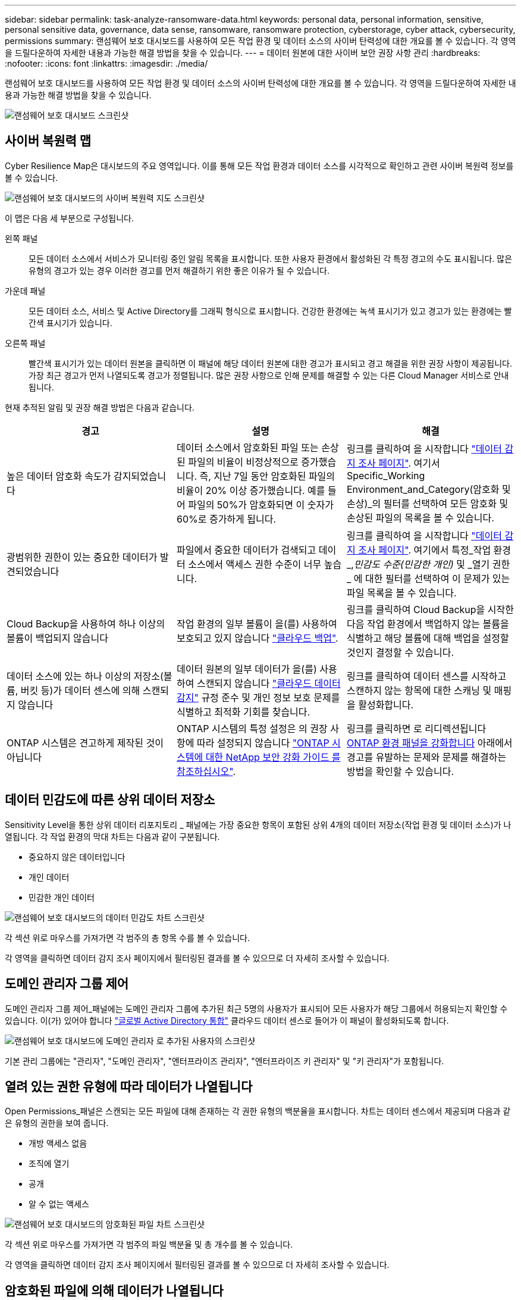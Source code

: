 ---
sidebar: sidebar 
permalink: task-analyze-ransomware-data.html 
keywords: personal data, personal information, sensitive, personal sensitive data, governance, data sense, ransomware, ransomware protection, cyberstorage, cyber attack, cybersecurity, permissions 
summary: 랜섬웨어 보호 대시보드를 사용하여 모든 작업 환경 및 데이터 소스의 사이버 탄력성에 대한 개요를 볼 수 있습니다. 각 영역을 드릴다운하여 자세한 내용과 가능한 해결 방법을 찾을 수 있습니다. 
---
= 데이터 원본에 대한 사이버 보안 권장 사항 관리
:hardbreaks:
:nofooter: 
:icons: font
:linkattrs: 
:imagesdir: ./media/


[role="lead"]
랜섬웨어 보호 대시보드를 사용하여 모든 작업 환경 및 데이터 소스의 사이버 탄력성에 대한 개요를 볼 수 있습니다. 각 영역을 드릴다운하여 자세한 내용과 가능한 해결 방법을 찾을 수 있습니다.

image:screenshot_ransomware_dashboard.png["랜섬웨어 보호 대시보드 스크린샷"]



== 사이버 복원력 맵

Cyber Resilience Map은 대시보드의 주요 영역입니다. 이를 통해 모든 작업 환경과 데이터 소스를 시각적으로 확인하고 관련 사이버 복원력 정보를 볼 수 있습니다.

image:screenshot_ransomware_cyber_map.png["랜섬웨어 보호 대시보드의 사이버 복원력 지도 스크린샷"]

이 맵은 다음 세 부분으로 구성됩니다.

왼쪽 패널:: 모든 데이터 소스에서 서비스가 모니터링 중인 알림 목록을 표시합니다. 또한 사용자 환경에서 활성화된 각 특정 경고의 수도 표시됩니다. 많은 유형의 경고가 있는 경우 이러한 경고를 먼저 해결하기 위한 좋은 이유가 될 수 있습니다.
가운데 패널:: 모든 데이터 소스, 서비스 및 Active Directory를 그래픽 형식으로 표시합니다. 건강한 환경에는 녹색 표시기가 있고 경고가 있는 환경에는 빨간색 표시기가 있습니다.
오른쪽 패널:: 빨간색 표시기가 있는 데이터 원본을 클릭하면 이 패널에 해당 데이터 원본에 대한 경고가 표시되고 경고 해결을 위한 권장 사항이 제공됩니다. 가장 최근 경고가 먼저 나열되도록 경고가 정렬됩니다. 많은 권장 사항으로 인해 문제를 해결할 수 있는 다른 Cloud Manager 서비스로 안내됩니다.


현재 추적된 알림 및 권장 해결 방법은 다음과 같습니다.

[cols="33,33,33"]
|===
| 경고 | 설명 | 해결 


| 높은 데이터 암호화 속도가 감지되었습니다 | 데이터 소스에서 암호화된 파일 또는 손상된 파일의 비율이 비정상적으로 증가했습니다. 즉, 지난 7일 동안 암호화된 파일의 비율이 20% 이상 증가했습니다. 예를 들어 파일의 50%가 암호화되면 이 숫자가 60%로 증가하게 됩니다. | 링크를 클릭하여 을 시작합니다 https://docs.netapp.com/us-en/cloud-manager-data-sense/task-controlling-private-data.html["데이터 감지 조사 페이지"^]. 여기서 Specific_Working Environment_and_Category(암호화 및 손상)_의 필터를 선택하여 모든 암호화 및 손상된 파일의 목록을 볼 수 있습니다. 


| 광범위한 권한이 있는 중요한 데이터가 발견되었습니다 | 파일에서 중요한 데이터가 검색되고 데이터 소스에서 액세스 권한 수준이 너무 높습니다. | 링크를 클릭하여 을 시작합니다 https://docs.netapp.com/us-en/cloud-manager-data-sense/task-controlling-private-data.html["데이터 감지 조사 페이지"^]. 여기에서 특정_작업 환경_,_민감도 수준(민감한 개인)_ 및 _열기 권한 _ 에 대한 필터를 선택하여 이 문제가 있는 파일 목록을 볼 수 있습니다. 


| Cloud Backup을 사용하여 하나 이상의 볼륨이 백업되지 않습니다 | 작업 환경의 일부 볼륨이 을(를) 사용하여 보호되고 있지 않습니다 https://docs.netapp.com/us-en/cloud-manager-backup-restore/concept-backup-to-cloud.html["클라우드 백업"^]. | 링크를 클릭하여 Cloud Backup을 시작한 다음 작업 환경에서 백업하지 않는 볼륨을 식별하고 해당 볼륨에 대해 백업을 설정할 것인지 결정할 수 있습니다. 


| 데이터 소스에 있는 하나 이상의 저장소(볼륨, 버킷 등)가 데이터 센스에 의해 스캔되지 않습니다 | 데이터 원본의 일부 데이터가 을(를) 사용하여 스캔되지 않습니다 https://docs.netapp.com/us-en/cloud-manager-data-sense/concept-cloud-compliance.html["클라우드 데이터 감지"^] 규정 준수 및 개인 정보 보호 문제를 식별하고 최적화 기회를 찾습니다. | 링크를 클릭하여 데이터 센스를 시작하고 스캔하지 않는 항목에 대한 스캐닝 및 매핑을 활성화합니다. 


| ONTAP 시스템은 견고하게 제작된 것이 아닙니다 | ONTAP 시스템의 특정 설정은 의 권장 사항에 따라 설정되지 않습니다 https://www.netapp.com/pdf.html?item=/media/10674-tr4569.pdf["ONTAP 시스템에 대한 NetApp 보안 강화 가이드 를 참조하십시오"]. | 링크를 클릭하면 로 리디렉션됩니다 <<Status of ONTAP systems hardening,ONTAP 환경 패널을 강화합니다>> 아래에서 경고를 유발하는 문제와 문제를 해결하는 방법을 확인할 수 있습니다. 
|===


== 데이터 민감도에 따른 상위 데이터 저장소

Sensitivity Level을 통한 상위 데이터 리포지토리 _ 패널에는 가장 중요한 항목이 포함된 상위 4개의 데이터 저장소(작업 환경 및 데이터 소스)가 나열됩니다. 각 작업 환경의 막대 차트는 다음과 같이 구분됩니다.

* 중요하지 않은 데이터입니다
* 개인 데이터
* 민감한 개인 데이터


image:screenshot_ransomware_sensitivity.png["랜섬웨어 보호 대시보드의 데이터 민감도 차트 스크린샷"]

각 섹션 위로 마우스를 가져가면 각 범주의 총 항목 수를 볼 수 있습니다.

각 영역을 클릭하면 데이터 감지 조사 페이지에서 필터링된 결과를 볼 수 있으므로 더 자세히 조사할 수 있습니다.



== 도메인 관리자 그룹 제어

도메인 관리자 그룹 제어_패널에는 도메인 관리자 그룹에 추가된 최근 5명의 사용자가 표시되어 모든 사용자가 해당 그룹에서 허용되는지 확인할 수 있습니다. 이(가) 있어야 합니다 https://docs.netapp.com/us-en/cloud-manager-data-sense/task-add-active-directory-datasense.html["글로벌 Active Directory 통합"^] 클라우드 데이터 센스로 들어가 이 패널이 활성화되도록 합니다.

image:screenshot_ransomware_domain_admin.png["랜섬웨어 보호 대시보드에 도메인 관리자 로 추가된 사용자의 스크린샷"]

기본 관리 그룹에는 "관리자", "도메인 관리자", "엔터프라이즈 관리자", "엔터프라이즈 키 관리자" 및 "키 관리자"가 포함됩니다.



== 열려 있는 권한 유형에 따라 데이터가 나열됩니다

Open Permissions_패널은 스캔되는 모든 파일에 대해 존재하는 각 권한 유형의 백분율을 표시합니다. 차트는 데이터 센스에서 제공되며 다음과 같은 유형의 권한을 보여 줍니다.

* 개방 액세스 없음
* 조직에 열기
* 공개
* 알 수 없는 액세스


image:screenshot_ransomware_permissions.png["랜섬웨어 보호 대시보드의 암호화된 파일 차트 스크린샷"]

각 섹션 위로 마우스를 가져가면 각 범주의 파일 백분율 및 총 개수를 볼 수 있습니다.

각 영역을 클릭하면 데이터 감지 조사 페이지에서 필터링된 결과를 볼 수 있으므로 더 자세히 조사할 수 있습니다.



== 암호화된 파일에 의해 데이터가 나열됩니다

_Encrypted Files_패널은 시간이 지남에 따라 암호화되는 파일의 비율이 가장 높은 상위 4개의 데이터 소스를 표시합니다. 일반적으로 암호로 보호된 항목입니다. 이를 위해 지난 7일 동안의 암호화 속도를 비교하여 어떤 데이터 소스가 20% 이상 증가하는지 확인합니다. 이 용량이 증가하면 랜섬웨어가 이미 시스템을 공격하게 됩니다.

image:screenshot_ransomware_encrypt_files.png["랜섬웨어 보호 대시보드의 암호화된 파일 차트 스크린샷"]

데이터 소스 중 하나에 대한 행을 클릭하여 데이터 감지 조사 페이지에서 필터링된 결과를 보고 더 자세히 조사할 수 있습니다.



== ONTAP 시스템 강화 상태

ONTAP 환경 _ 패널 은(는) 에 따라 배포가 얼마나 안전한지 추적하는 ONTAP 시스템의 특정 설정 상태를 제공합니다 https://www.netapp.com/pdf.html?item=/media/10674-tr4569.pdf["ONTAP 시스템에 대한 NetApp 보안 강화 가이드 를 참조하십시오"] 로 이동합니다 https://docs.netapp.com/us-en/ontap/anti-ransomware/index.html["ONTAP의 랜섬웨어 방지 기능"] 비정상적인 활동을 사전에 감지하여 경고합니다.

권장사항을 검토한 후 잠재적 문제를 어떤 방식으로 해결할 것인지 결정할 수 있습니다. 다음 단계에 따라 클러스터의 설정을 변경하거나, 변경 사항을 다른 시간으로 연기하거나, 제안을 무시할 수 있습니다. 이 패널은 현재 사내 ONTAP 및 Cloud Volumes ONTAP 시스템을 지원합니다.

image:screenshot_ransomware_harden_ontap.png["랜섬웨어 보호 대시보드의 ONTAP 강화 상태 스크린샷"]

추적 중인 설정은 다음과 같습니다.

[cols="33,33,33"]
|===
| 강화 목표 | 설명 | 해결 


| 온박스 안티 랜섬웨어 | 온박스 안티 랜섬웨어가 활성화된 볼륨의 비율입니다. 사내 ONTAP 시스템에만 적용됩니다. 녹색 상태 아이콘은 볼륨의 85% 이상이 활성화되어 있음을 나타냅니다. 노란색은 40-85%가 활성화되었음을 나타냅니다. 빨간색은 40% 미만임을 나타냅니다. | https://docs.netapp.com/us-en/ontap/anti-ransomware/enable-task.html#system-manager-procedure["볼륨에서 안티 랜섬웨어를 활성화하는 방법을 확인하십시오"] System Manager 사용: 


| ONTAP 버전 | 클러스터에 설치된 ONTAP 소프트웨어의 버전입니다. 녹색 상태 아이콘은 버전이 현재 버전임을 나타냅니다. 노란색 아이콘은 클러스터가 1개 또는 2개의 패치 버전이나 온프레미스 시스템의 경우 1개의 부 버전 뒤이거나 다른 시스템의 경우 1개의 주 버전 뒤임을 나타냅니다. 빨간색 아이콘은 클러스터가 3개의 패치 버전 또는 2개의 부 버전 또는 온프레미스 시스템의 경우 1개의 주 버전 또는 다른 버전의 경우 2개의 주 버전 뒤임을 나타냅니다. | https://docs.netapp.com/us-en/ontap/setup-upgrade/index.html["사내 클러스터를 업그레이드하는 가장 좋은 방법을 확인하십시오"] 또는 https://docs.netapp.com/us-en/cloud-manager-cloud-volumes-ontap/task_updating_ontap_cloud.html["Cloud Volumes ONTAP 시스템"]. 


| 스냅샷 수 | 데이터 볼륨에 대해 활성화된 스냅샷 기능과 스냅샷 복사본이 있는 볼륨의 비율은 얼마입니까? 녹색 상태 아이콘은 볼륨의 85% 이상이 스냅샷을 활성화했음을 나타냅니다. 노란색은 40-85%가 활성화되었음을 나타냅니다. 빨간색은 40% 미만임을 나타냅니다. | https://docs.netapp.com/us-en/ontap/task_dp_configure_snapshot.html["온프레미스 클러스터에서 스냅샷을 활성화하는 방법을 알아보십시오"] 또는 https://docs.netapp.com/us-en/cloud-manager-cloud-volumes-ontap/task_managing_storage.html#managing-existing-volumes["Cloud Volumes ONTAP 시스템에"]. 
|===
Cloud Backup 버튼을 클릭하여 볼륨에 대한 백업을 활성화하거나 Data Sense 버튼을 클릭하여 클러스터의 볼륨을 검사하여 규정 준수 및 거버넌스 준수를 조사할 수 있습니다.



== 중요한 비즈니스 데이터에 대한 사용 권한의 상태입니다

비즈니스 크리티컬 데이터 권한 분석 패널은 비즈니스에 중요한 데이터의 사용 권한 상태를 표시합니다. 이를 통해 비즈니스 크리티컬 데이터를 얼마나 잘 보호하고 있는지 빠르게 평가할 수 있습니다.

image:screenshot_ransomware_critical_permissions.png["랜섬웨어 보호 대시보드에서 관리 중인 데이터의 사용 권한 상태를 보여주는 스크린샷"]

가장 중요한 비즈니스 데이터를 보기 위해 만든 Data Sense_Policies_를 선택한 후에만 데이터가 채워지기 때문에 처음에는 이 패널에 데이터가 없습니다. 자세한 내용은 를 참조하십시오 https://docs.netapp.com/us-en/cloud-manager-data-sense/task-org-private-data.html#creating-custom-policies["데이터 센스를 사용하여 정책을 만드십시오"].

이 패널에 최대 2개의 정책을 추가한 후 그래프에는 정책의 기준을 충족하는 모든 데이터에 대한 사용 권한 분석이 표시됩니다. 다음과 같은 항목 수가 나열됩니다.

* 공개 권한으로 열기 – Data Sense에서 공개라고 여기는 항목입니다
* 조직 권한에 대한 공개 – Data Sense가 조직에 개방적이라고 여기는 항목입니다
* 열린 권한 없음 – Data Sense에서 열린 권한이 없는 것으로 간주하는 항목입니다
* 알 수 없는 권한 – Data Sense에서 알 수 없는 사용 권한으로 간주하는 항목입니다


차트의 각 막대 위로 마우스를 가져가면 각 범주의 결과 수를 볼 수 있습니다. 막대를 클릭하면 열려 있는 권한이 있는 항목과 파일 권한을 조정해야 하는지 여부를 자세히 조사할 수 있도록 데이터 감지 조사 페이지가 표시됩니다.
